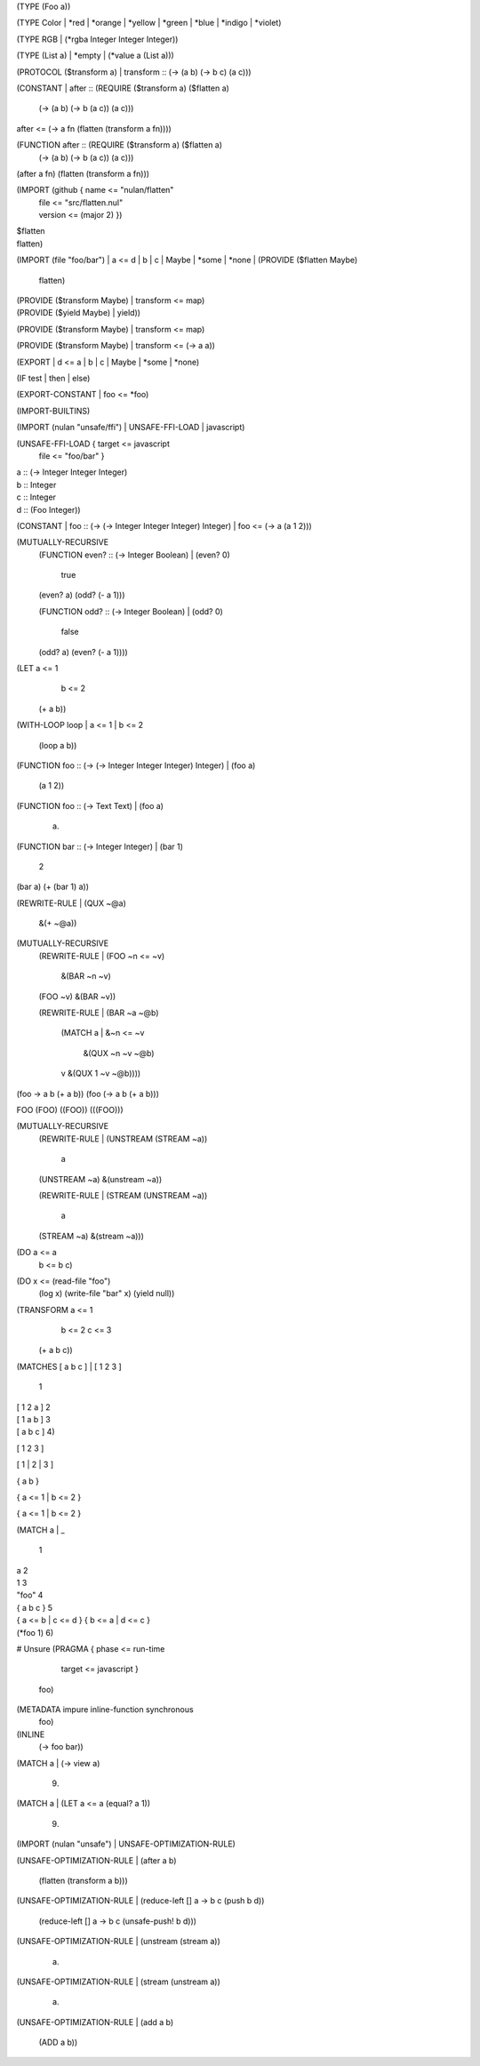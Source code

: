 (TYPE (Foo a))

(TYPE Color
| *red
| *orange
| *yellow
| *green
| *blue
| *indigo
| *violet)

(TYPE RGB
| (*rgba Integer Integer Integer))

(TYPE (List a)
| *empty
| (*value a (List a)))

(PROTOCOL ($transform a)
| transform :: (-> (a b) (-> b c) (a c)))

(CONSTANT
| after :: (REQUIRE ($transform a) ($flatten a)
             (-> (a b) (-> b (a c)) (a c)))
| after <= (-> a fn
             (flatten (transform a fn))))

(FUNCTION after :: (REQUIRE ($transform a) ($flatten a)
                     (-> (a b) (-> b (a c)) (a c)))
| (after a fn)
    (flatten (transform a fn)))

(IMPORT (github { name <= "nulan/flatten"
                | file <= "src/flatten.nul"
                | version <= (major 2) })
| $flatten
| flatten)

(IMPORT (file "foo/bar")
| a <= d
| b
| c
| Maybe
| *some
| *none
| (PROVIDE ($flatten Maybe)
  | flatten)
| (PROVIDE ($transform Maybe)
  | transform <= map)
| (PROVIDE ($yield Maybe)
  | yield))

(PROVIDE ($transform Maybe)
| transform <= map)

(PROVIDE ($transform Maybe)
| transform <= (-> a a))

(EXPORT
| d <= a
| b
| c
| Maybe
| *some
| *none)

(IF test
| then
| else)

(EXPORT-CONSTANT
| foo <= *foo)

(IMPORT-BUILTINS)

(IMPORT (nulan "unsafe/ffi")
| UNSAFE-FFI-LOAD
| javascript)

(UNSAFE-FFI-LOAD { target <= javascript
                 | file <= "foo/bar" }
| a :: (-> Integer Integer Integer)
| b :: Integer
| c :: Integer
| d :: (Foo Integer))

(CONSTANT
| foo :: (-> (-> Integer Integer Integer) Integer)
| foo <= (-> a (a 1 2)))

(MUTUALLY-RECURSIVE
  (FUNCTION even? :: (-> Integer Boolean)
  | (even? 0)
      true
  | (even? a)
      (odd? (- a 1)))

  (FUNCTION odd? :: (-> Integer Boolean)
  | (odd? 0)
      false
  | (odd? a)
      (even? (- a 1))))

(LET a <= 1
     b <= 2
  (+ a b))

(WITH-LOOP loop
| a <= 1
| b <= 2
  (loop a b))

(FUNCTION foo :: (-> (-> Integer Integer Integer) Integer)
| (foo a)
    (a 1 2))

(FUNCTION foo :: (-> Text Text)
| (foo a)
    a)

(FUNCTION bar :: (-> Integer Integer)
| (bar 1)
    2
| (bar a)
    (+ (bar 1) a))

(REWRITE-RULE
| (QUX ~@a)
    &(+ ~@a))

(MUTUALLY-RECURSIVE
  (REWRITE-RULE
  | (FOO ~n <= ~v)
      &(BAR ~n ~v)
  | (FOO ~v)
      &(BAR ~v))

  (REWRITE-RULE
  | (BAR ~a ~@b)
      (MATCH a
      | &~n <= ~v
          &(QUX ~n ~v ~@b)
      | v
          &(QUX 1 ~v ~@b))))

(foo -> a b (+ a b))
(foo (-> a b (+ a b)))

FOO
(FOO)
((FOO))
(((FOO)))

(MUTUALLY-RECURSIVE
  (REWRITE-RULE
  | (UNSTREAM (STREAM ~a))
      a
  | (UNSTREAM ~a)
      &(unstream ~a))

  (REWRITE-RULE
  | (STREAM (UNSTREAM ~a))
      a
  | (STREAM ~a)
      &(stream ~a)))

(DO a <= a
    b <= b
    c)

(DO x <= (read-file "foo")
    (log x)
    (write-file "bar" x)
    (yield null))

(TRANSFORM a <= 1
           b <= 2
           c <= 3
  (+ a b c))

(MATCHES [ a b c ]
| [ 1 2 3 ]
    1
| [ 1 2 a ]
    2
| [ 1 a b ]
    3
| [ a b c ]
    4)

[ 1 2 3 ]

[ 1
| 2
| 3 ]

{ a b }

{ a <= 1 | b <= 2 }

{ a <= 1
| b <= 2 }

(MATCH a
| _
    1
| a
    2
| 1
    3
| "foo"
    4
| { a b c }
    5
| { a <= b | c <= d }
    { b <= a | d <= c }
| (*foo 1)
    6)


# Unsure
(PRAGMA { phase <= run-time
        | target <= javascript }
  foo)

(METADATA impure inline-function synchronous
  foo)

(INLINE
  (-> foo bar))

(MATCH a
| (-> view a)
    9)

(MATCH a
| (LET a <= a (equal? a 1))
    9)

(IMPORT (nulan "unsafe")
| UNSAFE-OPTIMIZATION-RULE)

(UNSAFE-OPTIMIZATION-RULE
| (after a b)
    (flatten (transform a b)))

(UNSAFE-OPTIMIZATION-RULE
| (reduce-left [] a -> b c (push b d))
    (reduce-left [] a -> b c (unsafe-push! b d)))

(UNSAFE-OPTIMIZATION-RULE
| (unstream (stream a))
    a)

(UNSAFE-OPTIMIZATION-RULE
| (stream (unstream a))
    a)

(UNSAFE-OPTIMIZATION-RULE
| (add a b)
    (ADD a b))
